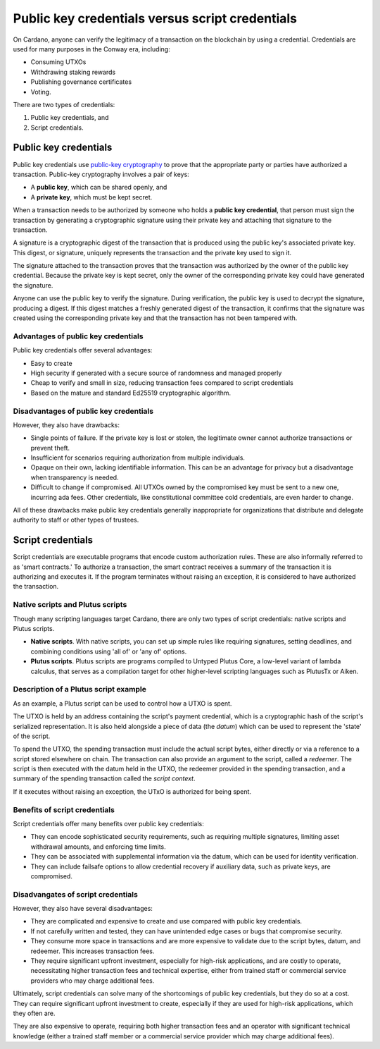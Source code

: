 .. _cardano_credentials:

Public key credentials versus script credentials 
================================================

On Cardano, anyone can verify the legitimacy of a transaction on the blockchain by using a credential. 
Credentials are used for many purposes in the Conway era, including:

* Consuming UTXOs
* Withdrawing staking rewards
* Publishing governance certificates
* Voting.

There are two types of credentials: 

1. Public key credentials, and 
2. Script credentials.

Public key credentials
------------------------

Public key credentials use `public-key cryptography <https://en.wikipedia.org/wiki/Public-key_cryptography>`_ to prove that the appropriate party or parties have authorized a transaction. Public-key cryptography involves a pair of keys: 

* A **public key**, which can be shared openly, and 
* A **private key**, which must be kept secret.

When a transaction needs to be authorized by someone who holds a **public key credential**, that person must sign the transaction by generating a cryptographic signature using their private key and attaching that signature to the transaction. 

A signature is a cryptographic digest of the transaction that is produced using the public key's associated private key. This digest, or signature, uniquely represents the transaction and the private key used to sign it.

The signature attached to the transaction proves that the transaction was authorized by the owner of the public key credential. Because the private key is kept secret, only the owner of the corresponding private key could have generated the signature.

Anyone can use the public key to verify the signature. During verification, the public key is used to decrypt the signature, producing a digest. If this digest matches a freshly generated digest of the transaction, it confirms that the signature was created using the corresponding private key and that the transaction has not been tampered with. 

Advantages of public key credentials
~~~~~~~~~~~~~~~~~~~~~~~~~~~~~~~~~~~~

Public key credentials offer several advantages:

* Easy to create
* High security if generated with a secure source of randomness and managed properly
* Cheap to verify and small in size, reducing transaction fees compared to script credentials
* Based on the mature and standard Ed25519 cryptographic algorithm.

Disadvantages of public key credentials
~~~~~~~~~~~~~~~~~~~~~~~~~~~~~~~~~~~~~~~

However, they also have drawbacks:

* Single points of failure. If the private key is lost or stolen, the
  legitimate owner cannot authorize transactions or prevent theft. 
* Insufficient for scenarios requiring authorization from multiple individuals.
* Opaque on their own, lacking identifiable information. This can be an advantage for privacy but a disadvantage when transparency is needed.
* Difficult to change if compromised. All UTXOs owned by the compromised key must be sent to a new one, incurring ada fees. Other credentials, like constitutional committee cold credentials, are even harder to change. 

All of these drawbacks make public key credentials generally inappropriate for organizations that 
distribute and delegate authority to staff or other types of trustees.

Script credentials
-------------------

Script credentials are executable programs that encode custom authorization rules. 
These are also informally referred to as 'smart contracts.'
To authorize a transaction, the smart contract receives a summary of the transaction it is authorizing and executes it. 
If the program terminates without raising an exception, it is considered to have authorized the transaction. 

Native scripts and Plutus scripts 
~~~~~~~~~~~~~~~~~~~~~~~~~~~~~~~~~~~~~~~~~~~~~~~~~~~~~~~~~~~~~~~~~~

Though many scripting languages target Cardano, there are only two types of script credentials: native scripts and Plutus scripts. 

* **Native scripts**. With native scripts, you can set up simple rules like requiring signatures, setting deadlines, and combining conditions using 'all of' or 'any of' options. 

* **Plutus scripts**. Plutus scripts are programs compiled to Untyped Plutus Core, a low-level variant of lambda calculus, that serves as a compilation target for other higher-level scripting languages such as PlutusTx or Aiken.

Description of a Plutus script example 
~~~~~~~~~~~~~~~~~~~~~~~~~~~~~~~~~~~~~~~~~~~~~~~~~~~~~~~~~~~~~~~~~~

As an example, a Plutus script can be used to control how a UTXO is spent. 

The UTXO is held by an address containing the script's payment credential, which is a cryptographic hash of the script's serialized representation. 
It is also held alongside a piece of data (the *datum*) which can be used to represent the 'state' of the script. 

To spend the UTXO, the spending transaction must include the actual script bytes, either directly or via a reference to a script stored elsewhere on chain. 
The transaction can also provide an argument to the script, called a *redeemer*. 
The script is then executed with the datum held in the UTXO, the redeemer provided in the spending transaction, and a summary of the spending transaction called the *script context*. 

If it executes without raising an exception, the UTxO is authorized for being spent.

Benefits of script credentials
~~~~~~~~~~~~~~~~~~~~~~~~~~~~~~

Script credentials offer many benefits over public key credentials:

* They can encode sophisticated security requirements, such as requiring multiple signatures, limiting asset withdrawal amounts, and enforcing time limits.
* They can be associated with supplemental information via the datum, which can be used for identity verification.
* They can include failsafe options to allow credential recovery if auxiliary data, such as private keys, are compromised.

Disadvangates of script credentials
~~~~~~~~~~~~~~~~~~~~~~~~~~~~~~~~~~~

However, they also have several disadvantages:

* They are complicated and expensive to create and use compared with public key credentials.
* If not carefully written and tested, they can have unintended edge cases or bugs that compromise security.
* They consume more space in transactions and are more expensive to validate due to the script bytes, datum, and redeemer. This increases transaction fees.
* They require significant upfront investment, especially for high-risk applications, and are costly to operate, necessitating higher transaction fees and technical expertise, either from trained staff or commercial service providers who may charge additional fees.

Ultimately, script credentials can solve many of the shortcomings of public key
credentials, but they do so at a cost. They can require significant upfront
investment to create, especially if they are used for high-risk applications,
which they often are. 

They are also expensive to operate, requiring both higher
transaction fees and an operator with significant technical knowledge (either a
trained staff member or a commercial service provider which may charge
additional fees).
